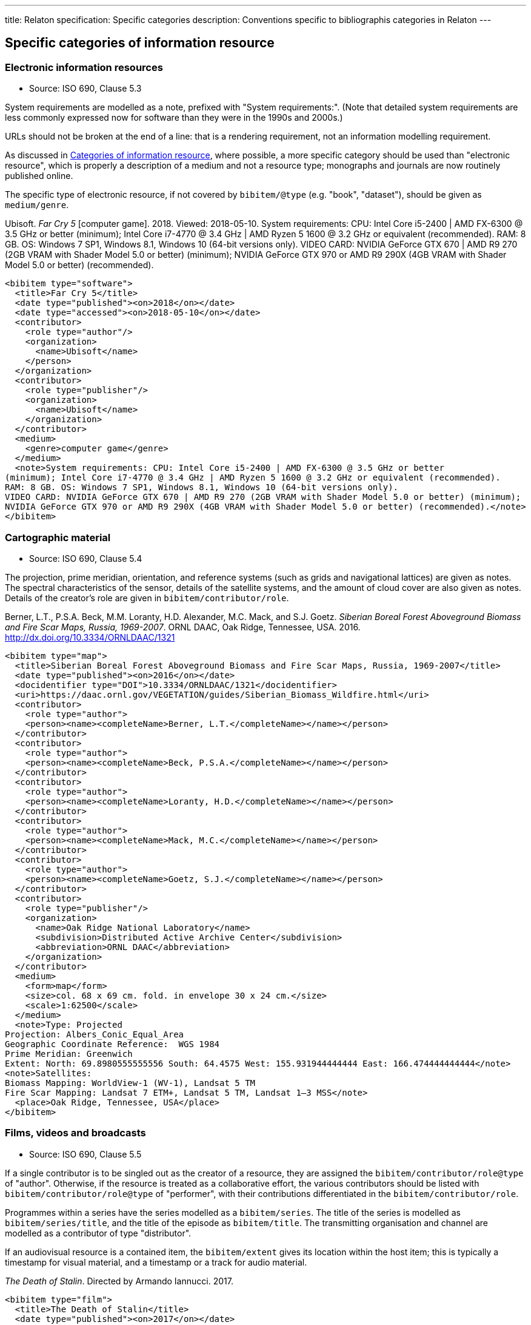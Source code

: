 ---
title: Relaton specification: Specific categories
description: Conventions specific to bibliographis categories in Relaton
---

[[specific-categories]]
== Specific categories of information resource

=== Electronic information resources

* Source: ISO 690, Clause 5.3

System requirements are modelled as a note, prefixed with "System requirements:".
(Note that detailed system requirements are
less commonly expressed now for software than they were in the 1990s and 2000s.)

URLs should not be broken at the end of a line: that
is a rendering requirement, not an information modelling requirement.

As discussed in link:relatonspec-x01-bibtype[Categories of information resource], 
where possible, a more specific category 
should be used than "electronic resource",
which is properly a description of a medium and not a resource type; monographs and
journals are now routinely published online. 

The specific type of electronic resource, if not covered by `bibitem/@type` (e.g.
"book", "dataset"), should be given as `medium/genre`.

====
Ubisoft. _Far Cry 5_ [computer game]. 2018. Viewed: 2018-05-10.
System requirements: CPU: Intel Core i5-2400 | AMD FX-6300 @ 3.5 GHz or better
(minimum); Intel Core i7-4770 @ 3.4 GHz | AMD Ryzen 5 1600 @ 3.2 GHz or equivalent (recommended).
RAM: 8 GB. OS: Windows 7 SP1, Windows 8.1, Windows 10 (64-bit versions only).
VIDEO CARD: NVIDIA GeForce GTX 670 | AMD R9 270 (2GB VRAM with Shader Model 5.0 or better) (minimum); 
NVIDIA GeForce GTX 970 or AMD R9 290X (4GB VRAM with Shader Model 5.0 or better) (recommended).

[source,xml]
--
<bibitem type="software">
  <title>Far Cry 5</title>
  <date type="published"><on>2018</on></date>
  <date type="accessed"><on>2018-05-10</on></date>
  <contributor>
    <role type="author"/>
    <organization>
      <name>Ubisoft</name>
    </person>
  </organization>
  <contributor>
    <role type="publisher"/>
    <organization>
      <name>Ubisoft</name>
    </organization>
  </contributor>
  <medium>
    <genre>computer game</genre>
  </medium>
  <note>System requirements: CPU: Intel Core i5-2400 | AMD FX-6300 @ 3.5 GHz or better
(minimum); Intel Core i7-4770 @ 3.4 GHz | AMD Ryzen 5 1600 @ 3.2 GHz or equivalent (recommended).
RAM: 8 GB. OS: Windows 7 SP1, Windows 8.1, Windows 10 (64-bit versions only).
VIDEO CARD: NVIDIA GeForce GTX 670 | AMD R9 270 (2GB VRAM with Shader Model 5.0 or better) (minimum); 
NVIDIA GeForce GTX 970 or AMD R9 290X (4GB VRAM with Shader Model 5.0 or better) (recommended).</note>
</bibitem>
--
====

=== Cartographic material

* Source: ISO 690, Clause 5.4


The projection, prime meridian, orientation, and reference systems (such as
grids and navigational lattices) are given as notes.
The spectral characteristics of the sensor, details of the satellite systems,
and the amount of cloud cover are also given as notes.
Details of the creator's role are given in `bibitem/contributor/role`.


====
Berner, L.T., P.S.A. Beck, M.M. Loranty, H.D. Alexander, M.C. Mack, and S.J. Goetz.  
_Siberian Boreal Forest Aboveground Biomass and Fire Scar Maps, Russia, 1969-2007_. 
ORNL DAAC, Oak Ridge, Tennessee, USA. 2016. http://dx.doi.org/10.3334/ORNLDAAC/1321

[source,xml]
--
<bibitem type="map">
  <title>Siberian Boreal Forest Aboveground Biomass and Fire Scar Maps, Russia, 1969-2007</title>
  <date type="published"><on>2016</on></date>
  <docidentifier type="DOI">10.3334/ORNLDAAC/1321</docidentifier>
  <uri>https://daac.ornl.gov/VEGETATION/guides/Siberian_Biomass_Wildfire.html</uri>
  <contributor>
    <role type="author">
    <person><name><completeName>Berner, L.T.</completeName></name></person>
  </contributor>
  <contributor>
    <role type="author">
    <person><name><completeName>Beck, P.S.A.</completeName></name></person>
  </contributor>
  <contributor>
    <role type="author">
    <person><name><completeName>Loranty, H.D.</completeName></name></person>
  </contributor>
  <contributor>
    <role type="author">
    <person><name><completeName>Mack, M.C.</completeName></name></person>
  </contributor>
  <contributor>
    <role type="author">
    <person><name><completeName>Goetz, S.J.</completeName></name></person>
  </contributor>
  <contributor>
    <role type="publisher"/>
    <organization>
      <name>Oak Ridge National Laboratory</name>
      <subdivision>Distributed Active Archive Center</subdivision>
      <abbreviation>ORNL DAAC</abbreviation>
    </organization>
  </contributor>
  <medium>
    <form>map</form>
    <size>col. 68 x 69 cm. fold. in envelope 30 x 24 cm.</size>
    <scale>1:62500</scale>
  </medium>
  <note>Type: Projected
Projection: Albers_Conic_Equal_Area
Geographic Coordinate Reference:  WGS 1984
Prime Meridian: Greenwich
Extent: North: 69.8980555555556 South: 64.4575 West: 155.931944444444 East: 166.474444444444</note>
<note>Satellites:
Biomass Mapping: WorldView-1 (WV-1), Landsat 5 TM
Fire Scar Mapping: Landsat 7 ETM+, Landsat 5 TM, Landsat 1–3 MSS</note>
  <place>Oak Ridge, Tennessee, USA</place>
</bibitem>
--
====


=== Films, videos and broadcasts

* Source: ISO 690, Clause 5.5


If a single contributor is to be singled out as the creator of a resource, they
are assigned the `bibitem/contributor/role@type` of "author".
Otherwise, if the
resource is treated as a collaborative effort, the various contributors should
be listed with `bibitem/contributor/role@type` of "performer", with their
contributions differentiated in the `bibitem/contributor/role`.

Programmes within a series have the series modelled as a `bibitem/series`.
The title of the series is modelled as `bibitem/series/title`, and the title
of the episode as `bibitem/title`. The transmitting organisation and channel
are modelled as a contributor of type "distributor".

If an audiovisual resource is a contained item, the `bibitem/extent` gives
its location within the host item; this is typically a timestamp for visual
material, and a timestamp or a track for audio material.

====
_The Death of Stalin_. Directed by Armando Iannucci. 2017.

[source,xml]
--
<bibitem type="film">
  <title>The Death of Stalin</title>
  <date type="published"><on>2017</on></date>
  <contributor>
    <role type="performer">Directed by</role>
    <person>
      <name>
        <surname>Iannucci</surname>
        <forename>Armando</forename>
      </name>
    </person>
  </contributor>
</bibitem>
--
====

====
Armando Iannucci. _The Death of Stalin_. 2017.

[source,xml]
--
<bibitem type="film">
  <title>The Death of Stalin</title>
  <date type="published"><on>2017</on></date>
  <contributor>
    <role type="author">Directed by</role>
    <person>
      <name>
        <surname>Iannucci</surname>
        <forename>Armando</forename>
      </name>
    </person>
  </contributor>
</bibitem>
--
====

====
_Columbo_, Season 7, Episode 5. The Conspirators. Teleplay by Howard Berk.
NBC. 1978-05-13.

[source,xml]
--
<bibitem type="audiovisual">
  <title>The Conspirators</title>
  <date type="transmitted"><on>1978-05-13</on></date>
  <contributor>
    <role type="performer">Teleplay by</role>
    <person>
      <name>
        <surname>Berk</surname>
        <forename>Howard</forename>
      </name>
    </person>
  </contributor>
  <contributor>
    <role type="distributor"/>
    <organization>
      <name>NBC</name>
    </organization>
  </contributor>
  <series>
    <title>Columbo</title>
    <number>Season 7</number>
    <partnumber>Episode 5</partnumber>
  </series>
</bibitem>
--
====

=== Graphic Works

* Source: ISO 690, Clause 5.6


The fuller description of a contributors role under `bibitem/contributor/role`
allows for Latin role descriptions such as _pinxit_ and _sculpsit_.

====
_[Tent of Darius]_ C. Le Brun pinxit. S. Gribelin sculpsit.
[painting]. 1702. At: Musée du Louvre, Inv. 2896.

[source,xml]
--
<bibitem type="graphical work">
  <title>[Tent of Darius]</title>
  <date type="created"><on>1702</on></date>
  <contributor>
    <role type="author">pinxit</role>
    <person><name><completeName>C. Le Brun</completeName></name></person>
  </contributor>
  <contributor>
    <role type="author">sculpsit</role>
    <person><name><completeName>S. Gribelin</completeName></name></person>
  </contributor>
  <medium>
    <form>painting</form>
  </medium>
  <accessLocation>Musée du Louvre, Inv. 2896.</accessLocation>
</bibitem>
--
====

=== Music

* Source: ISO 690, Clause 5.7
* Serialisation: `bibitem/contributor/role`

Librettists and composers are both contributors of role type "author"; the role
of composer and librettist needs to be differentiated in the contributor
role for proper rendering.

The type "music" covers both music scores and music recordings, as is done
in ISO 690. The two are differentiated in `medium`; following
the practice in ISO 690, `medium/content` "notated music" is used
for music scores, while `medium/carrier` is used for recordings
(audio disc = CD, online resource). While it is possible to cite music in the
abstract, without referencing either a score or a recording (especially if the
score is not published), this is not
good practice, for the same reason that particular editions are required
for citation of textual works.

====
ADAMS, John Coolidge. _Nixon in China_. Libretto by Alice GOODMAN. 2004 [1987].
Vocal score. New York: Boosey & Hawkes.


[source,xml]
--
<bibitem type="music">
  <title>Nixon in China</title>
  <date type="created"><on>1987</on></date>
  <date type="published"><on>2004</on></date>
  <contributor>
    <role type="author">composer</role>
    <person><name><completeName>John Coolidge ADAMS</completeName></name></person>
  </contributor>
  <contributor>
    <role type="author">libretto by</role>
    <person><name><completeName>Alice GOODMAN</completeName></name></person>
  </contributor>
  <contributor>
    <role type="publisher">
    <organization><name>Boosey &amp; Hawkes</name></organization>
  </contributor>
  <medium>
    <content>notated music</content>
    <genre>vocal score</genre>
  </medium>
  <place>New York</place>
</bibitem>
--
====

====
ADAMS, John Coolidge. _Nixon in China_. Libretto by Alice GOODMAN. 2009.
Marin Alsop (Conductor). Colorado Symphony Orchestra. [Audio CD].
3 CDs. Naxos.

[source,xml]
--
<bibitem type="music">
  <title>Nixon in China</title>
  <date type="created"><on>1987</on></date>
  <date type="published"><on>2004</on></date>
  <contributor>
    <role type="author">composer</role>
    <person><name><completeName>John Coolidge ADAMS</completeName></name></person>
  </contributor>
  <contributor>
    <role type="author">libretto by</role>
    <person><name><completeName>Alice GOODMAN</completeName></name></person>
  </contributor>
  <contributor>
    <role type="performer">conductor</role>
    <person><name><completeName>Marin ALSOP</completeName></name></person>
  </contributor>
  <contributor>
    <role type="performer"/>
    <organization><name>Colorado Symphony Orchestra</name></organization>
  </contributor>
  <contributor>
    <role type="publisher">
    <organization><name>Naxos</name></organization>
  </contributor>
  <medium>
    <carrier>audio disc</carrier>
  </medium>
  <place>New York</place>
  <extent type="locality:CD">
    <referenceTo>3</referenceTo>
  </extent>
</bibitem>
--

====


=== Patents

* Source: ISO 690, Clause 5.8

Patents are encoded similarly to contributions within a serial
(ISO 690, Clause 5.2), with the series designation for the
patent preceded by the country name or code. The date of application
is encoded as a date of type "issued".


====
Green, Martin Andrew. _Artificial amorphous semiconductors and applications to solar cells_. Australia, [Patent] application number 2005238988. Appl: 2005-04-29.

[source,xml]
--
<bibitem type="patent">
  <title>Artificial amorphous semiconductors and applications to solar cells</title>
  <date type="issued"><on>2005-04-29</on></date>
  <contributor>
    <role type="author"/>
    <person>
      <surname>Green</surname>
      <forename>Martin</forename>
      <forename>Andrew</forename>
    </person>
  </contributor>
  <series>
    <title>Australia, [Patent] application number</title>
    <number>2005238988</number>
  </series>
</bibitem>
--
====

=== Archival materials

* Source:  ISO 690, Clause 5.10

The fonds or collection of an archival item is modelled as a series.
The box and folder number is encoded as an access location. The reference code
is encoded as an identifier. The archive is encoded as a contributor
of type "distributor" (since the archive makes the resource available,
even if to a restricted public).

====
HICKS, H. D. _Correspondence from Henry Davies Hicks to the Annapolis County electorate_. [1956-10-24]. MS-2-511, Box 15, Folder 9. Henry Davies Hicks fonds. At: Dalhousie University Archives, Halifax, Nova Scotia, Canada.

[source,xml]
--
<bibitem type="archival">
  <title>Correspondence from Henry Davies Hicks to the Annapolis County electorate</title>
  <docidentifier type="reference code">MS-2-511</docidentifier>
  <date type="created">1956-10-24</date>
  <contributor>
    <role type="author"/>
    <person>
      <surname>Hicks</surname>
      <initials>H. D.</initials>
    </person>
  </contributor>
  <contributor>
    <role type="distributor">archive</role>
    <organization>
      <name>Dalhousie University Archives</name>
      <address>
        <city>Halifax</city>
        <state>Nova Scotia</state>
        <country>Canada</country>
      </address>
    </organization>
  </contributor>
  <series>
    <title>Henry Davies Hicks fonds</title>
  </series>
  <accessLocation>Box 15, Folder 9</accessLocation>
</bibitem>
--
====

=== Datasets

* Source:  ISO 690, Clause 5.11

The organisation publishing or producing the dataset is modelled as a publisher;
the organisation hosting the dataset in a repository is modelled as a distributor.
Data compilers, editors, investigators, and data managers are all modelled as editors.
Timestamps are modelled as extents; queries wherever possible should be preented as URIs.
Where that is not possible, the description of the necessary query to access the
required data subset should be presented as an `accessLocation`.

====
MILBERGER, S. (2002). _Evaluation of violence against women with physical disabilities in Michigan, 2000–2001_ (ICPSR version) [dataset] [data in several file formats and codebook/questionnaire in PDF]. Detroit: Wayne State University [producer]. Ann Arbor, MI: Inter-university Consortium for Political and Social Research [distributor

[source,xml]
--
<bibitem type="dataset">
  <title>Evaluation of violence against women with physical disabilities in Michigan, 2000–2001</title>
  <date type="created">2002</date>
  <contributor>
    <role type="editor"/>
    <person>
      <name>
        <surname>Milberger</surname>
        <initials>S.</initials>
      </name>
    </person>
  </contributor>
  <contributor>
    <role type="publisher">producer</role>
    <organization>
      <name>Wayne State University</name>
      <address>
        <city>Detroit</city>
      </address>
    </organization>
  </contributor>
  <contributor>
    <role type="distributor">repository</role>
    <organization>
      <name>Inter-university Consortium for Political and Social Research</name>
      <address>
        <city>Ann Arbor</city>
        <state>MI</state>
      </address>
    </organization>
  </contributor>
  <version>
    <draft>ICPSR version</draft>
  </version>
  <note>data in several file formats and codebook/questionnaire in PDF</note>
</bibitem>
--
====

====
LEUPRECHT [et al.]. tas_CNRM-CERFACS-CNRM-CM5_RCP4.5_r1i1p1_CLMcom-CCLM4-8-17, [dataset]. Version 2. [Subset used: January to June 2014]. Vienna, Austria. CCCA Data Centre [distributor], 2016. Available from: https://hdl.handle.net/20.500.11756/93887ecf. [accessed 2017-06-28].

[source,xml]
--
<bibitem type="dataset">
  <title>tas_CNRM-CERFACS-CNRM-CM5_RCP4.5_r1i1p1_CLMcom-CCLM4-8-17</title>
  <docidentifier type="handle">https://hdl.handle.net/20.500.11756/93887ecf</docidentifier>
  <date type="created">2016</date>
  <date type="accessed">2017-06-28</date>
  <contributor>
    <role type="editor"/>
    <person>
      <name>
        <surname>Leuprecht</surname>
      </name>
    </person>
  </contributor>
  <contributor>
    <role type="editor"/>
    <person>
      <name>
        <completename>et al.</completename>
      </name>
    </person>
  </contributor>
    <contributor>
    <role type="distributor"/>
    <organization>
      <name>CCCA Data Centre</name>
    </organization>
  </contributor>
  <version><draft>Version 2</draft></version>
  <place>Vienna, Austria</place>
  <extent type="time">
    <referenceFrom>January 2014</referenceFrom>
    <referenceTo>June 2014</referenceTo>
  </extent>
</bibitem>
--
====

=== Social Media

* Source:  ISO 690, Clause 5.12

Social media items are typically items of `bibitem/@type` "webresource", 
although they may not always have an associated exposed URI (particularly
for social media accessed primarily via phone app, rather than web browser).
As with ISO 690, a distinction is made between items publicly available
(or at least, broadcast to a defined group of people), and one-on-one
text messages; the latter are conflated with voice and face-to-face communications
between individuals, and are cited as personal communications.

A person's real name may be related to the online identity assumed by the
author of the item, if both are known. The online identity is treated as a
pseudonym of the real life identity, and is serialised in the same way (link:relatonspec-x02-creator#variantnames[variantnames]).

The particular form of social media communication (e.g. blog post, forum post, tweet,
message) should be given through `medium/genre`.
At a lower priority, the service name or type should be encoded as `medium/form`, since it relates
to how the content is to be accessed by an intermediary app. (For example, a tweet
is not just accessed by a web browser, as a web resouurce; it is accessed and rendered
by a web browser in the context of Twitter.)



====
GATES, B. [BillGates]. (2013, February 26). #Polio is 99% eradicated. Join me & @FCBarcelona as we work to finish the job and #EndPolio. [Tweet]. Available from: https://twitter.com/BillGates/status/306195345845665792. [viewed 2016-07-06T12:30:15+02:00]. See also VIDEO: http://b-gat.es/X75Lvy.

[source,xml]
--
<bibitem type="social_media">
  <title>#Polio is 99% eradicated. Join me & @FCBarcelona as we work to finish the job and #EndPolio</title>
  <date type="published"><on>2013-02-26</on></date>
  <date type="accessed"><on>2016-07-06T12:30:15+02:00</on></date>
  <contributor>
    <role type="author"/>
    <person>
      <name>
        <surname>Gates</surname>
        <initial>B.</initial>
      </name>
      <variant type="username">
        <completename>BillGates</completename>
      </variant>
    </person>
  </contributor>
  <uri>https://twitter.com/BillGates/status/306195345845665792</uri>
  <medium>
    <form>Twitter</form>
    <genre>tweet</genre>
  </medium>
  <relation type="complements">
    <bibitem type="video">
       <uri>http://b-gat.es/X75Lvy</uri>
    </bibitem>
  </relation>
</bibitem>
--
====


